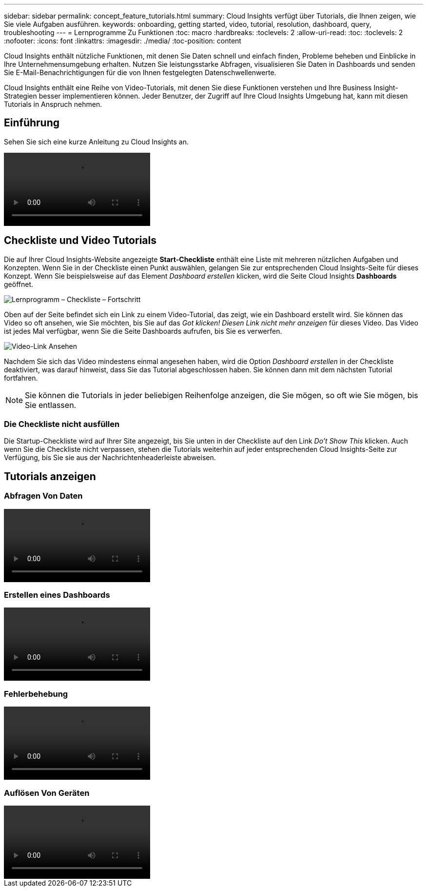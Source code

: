 ---
sidebar: sidebar 
permalink: concept_feature_tutorials.html 
summary: Cloud Insights verfügt über Tutorials, die Ihnen zeigen, wie Sie viele Aufgaben ausführen. 
keywords: onboarding, getting started, video, tutorial, resolution, dashboard, query, troubleshooting 
---
= Lernprogramme Zu Funktionen
:toc: macro
:hardbreaks:
:toclevels: 2
:allow-uri-read: 
:toc: 
:toclevels: 2
:nofooter: 
:icons: font
:linkattrs: 
:imagesdir: ./media/
:toc-position: content


[role="lead"]
Cloud Insights enthält nützliche Funktionen, mit denen Sie Daten schnell und einfach finden, Probleme beheben und Einblicke in Ihre Unternehmensumgebung erhalten. Nutzen Sie leistungsstarke Abfragen, visualisieren Sie Daten in Dashboards und senden Sie E-Mail-Benachrichtigungen für die von Ihnen festgelegten Datenschwellenwerte.

Cloud Insights enthält eine Reihe von Video-Tutorials, mit denen Sie diese Funktionen verstehen und Ihre Business Insight-Strategien besser implementieren können. Jeder Benutzer, der Zugriff auf Ihre Cloud Insights Umgebung hat, kann mit diesen Tutorials in Anspruch nehmen.



== Einführung

Sehen Sie sich eine kurze Anleitung zu Cloud Insights an.

video::howTo.mp4[]


== Checkliste und Video Tutorials

Die auf Ihrer Cloud Insights-Website angezeigte *Start-Checkliste* enthält eine Liste mit mehreren nützlichen Aufgaben und Konzepten. Wenn Sie in der Checkliste einen Punkt auswählen, gelangen Sie zur entsprechenden Cloud Insights-Seite für dieses Konzept. Wenn Sie beispielsweise auf das Element _Dashboard erstellen_ klicken, wird die Seite Cloud Insights *Dashboards* geöffnet.

image:OnboardingChecklist.png["Lernprogramm – Checkliste – Fortschritt"]

Oben auf der Seite befindet sich ein Link zu einem Video-Tutorial, das zeigt, wie ein Dashboard erstellt wird. Sie können das Video so oft ansehen, wie Sie möchten, bis Sie auf das _Got klicken! Diesen Link nicht mehr anzeigen_ für dieses Video. Das Video ist jedes Mal verfügbar, wenn Sie die Seite Dashboards aufrufen, bis Sie es verwerfen.

image:Startup-DashboardWatchVideo.png["Video-Link Ansehen"]

Nachdem Sie sich das Video mindestens einmal angesehen haben, wird die Option _Dashboard erstellen_ in der Checkliste deaktiviert, was darauf hinweist, dass Sie das Tutorial abgeschlossen haben. Sie können dann mit dem nächsten Tutorial fortfahren.


NOTE: Sie können die Tutorials in jeder beliebigen Reihenfolge anzeigen, die Sie mögen, so oft wie Sie mögen, bis Sie entlassen.



=== Die Checkliste nicht ausfüllen

Die Startup-Checkliste wird auf Ihrer Site angezeigt, bis Sie unten in der Checkliste auf den Link _Do't Show This_ klicken. Auch wenn Sie die Checkliste nicht verpassen, stehen die Tutorials weiterhin auf jeder entsprechenden Cloud Insights-Seite zur Verfügung, bis Sie sie aus der Nachrichtenheaderleiste abweisen.



== Tutorials anzeigen



=== Abfragen Von Daten

video::Queries.mp4[]


=== Erstellen eines Dashboards

video::Dashboards.mp4[]


=== Fehlerbehebung

video::Troubleshooting.mp4[]


=== Auflösen Von Geräten

video::AHR_small.mp4[]